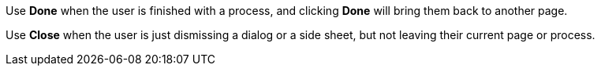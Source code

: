Use *Done* when the user is finished with a process, and clicking *Done* will bring them back to another page. 

Use *Close* when the user is just dismissing a dialog or a side sheet, but not leaving their current page or process. 